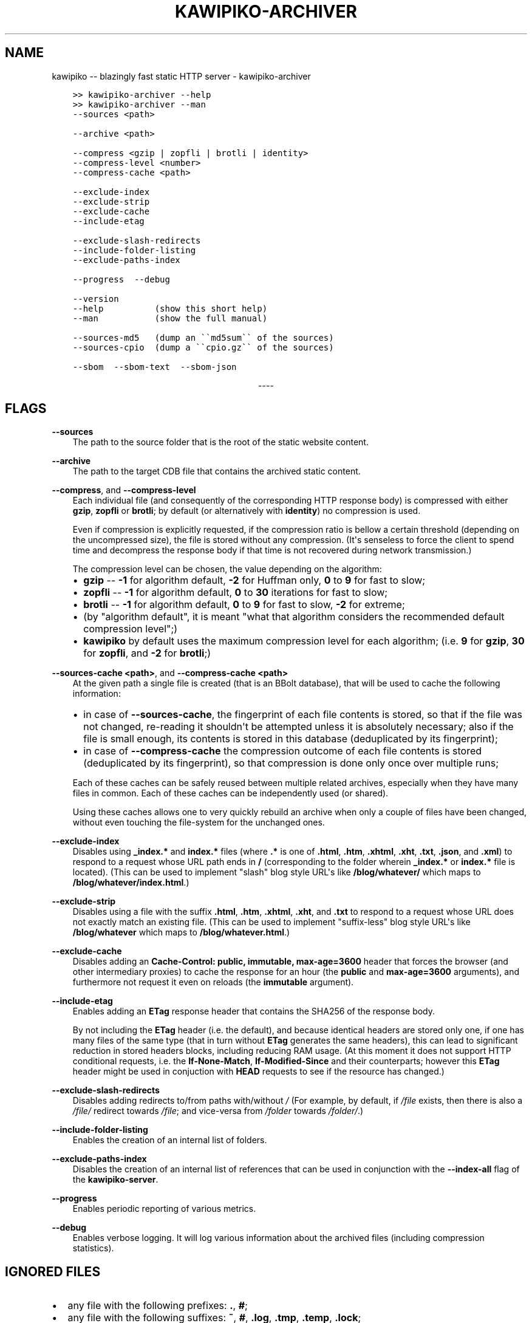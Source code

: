 .\" Man page generated from reStructuredText.
.
.
.nr rst2man-indent-level 0
.
.de1 rstReportMargin
\\$1 \\n[an-margin]
level \\n[rst2man-indent-level]
level margin: \\n[rst2man-indent\\n[rst2man-indent-level]]
-
\\n[rst2man-indent0]
\\n[rst2man-indent1]
\\n[rst2man-indent2]
..
.de1 INDENT
.\" .rstReportMargin pre:
. RS \\$1
. nr rst2man-indent\\n[rst2man-indent-level] \\n[an-margin]
. nr rst2man-indent-level +1
.\" .rstReportMargin post:
..
.de UNINDENT
. RE
.\" indent \\n[an-margin]
.\" old: \\n[rst2man-indent\\n[rst2man-indent-level]]
.nr rst2man-indent-level -1
.\" new: \\n[rst2man-indent\\n[rst2man-indent-level]]
.in \\n[rst2man-indent\\n[rst2man-indent-level]]u
..
.TH "KAWIPIKO-ARCHIVER" "1" "2022-09-02" "volution.ro" "kawipiko"
.SH NAME
kawipiko -- blazingly fast static HTTP server \- kawipiko-archiver
.INDENT 0.0
.INDENT 3.5
.sp
.nf
.ft C
>> kawipiko\-archiver \-\-help
>> kawipiko\-archiver \-\-man
.ft P
.fi
.UNINDENT
.UNINDENT
.INDENT 0.0
.INDENT 3.5
.sp
.nf
.ft C
\-\-sources <path>

\-\-archive <path>

\-\-compress <gzip | zopfli | brotli | identity>
\-\-compress\-level <number>
\-\-compress\-cache <path>

\-\-exclude\-index
\-\-exclude\-strip
\-\-exclude\-cache
\-\-include\-etag

\-\-exclude\-slash\-redirects
\-\-include\-folder\-listing
\-\-exclude\-paths\-index

\-\-progress  \-\-debug

\-\-version
\-\-help          (show this short help)
\-\-man           (show the full manual)

\-\-sources\-md5   (dump an \(ga\(gamd5sum\(ga\(ga of the sources)
\-\-sources\-cpio  (dump a \(ga\(gacpio.gz\(ga\(ga of the sources)

\-\-sbom  \-\-sbom\-text  \-\-sbom\-json
.ft P
.fi
.UNINDENT
.UNINDENT

.sp
.ce
----

.ce 0
.sp
.SH FLAGS
.sp
\fB\-\-sources\fP
.INDENT 0.0
.INDENT 3.5
The path to the source folder that is the root of the static website content.
.UNINDENT
.UNINDENT
.sp
\fB\-\-archive\fP
.INDENT 0.0
.INDENT 3.5
The path to the target CDB file that contains the archived static content.
.UNINDENT
.UNINDENT
.sp
\fB\-\-compress\fP, and \fB\-\-compress\-level\fP
.INDENT 0.0
.INDENT 3.5
Each individual file (and consequently of the corresponding HTTP response body) is compressed with either \fBgzip\fP, \fBzopfli\fP or \fBbrotli\fP;  by default (or alternatively with \fBidentity\fP) no compression is used.
.sp
Even if compression is explicitly requested, if the compression ratio is bellow a certain threshold (depending on the uncompressed size), the file is stored without any compression.
(It\(aqs senseless to force the client to spend time and decompress the response body if that time is not recovered during network transmission.)
.sp
The compression level can be chosen, the value depending on the algorithm:
.INDENT 0.0
.IP \(bu 2
\fBgzip\fP \-\- \fB\-1\fP for algorithm default, \fB\-2\fP for Huffman only, \fB0\fP to \fB9\fP for fast to slow;
.IP \(bu 2
\fBzopfli\fP \-\- \fB\-1\fP for algorithm default, \fB0\fP to \fB30\fP iterations for fast to slow;
.IP \(bu 2
\fBbrotli\fP \-\- \fB\-1\fP for algorithm default, \fB0\fP to \fB9\fP for fast to slow, \fB\-2\fP for extreme;
.IP \(bu 2
(by "algorithm default", it is meant "what that algorithm considers the recommended default compression level";)
.IP \(bu 2
\fBkawipiko\fP by default uses the maximum compression level for each algorithm;  (i.e. \fB9\fP for \fBgzip\fP, \fB30\fP for \fBzopfli\fP, and \fB\-2\fP for \fBbrotli\fP;)
.UNINDENT
.UNINDENT
.UNINDENT
.sp
\fB\-\-sources\-cache <path>\fP, and \fB\-\-compress\-cache <path>\fP
.INDENT 0.0
.INDENT 3.5
At the given path a single file is created (that is an BBolt database), that will be used to cache the following information:
.INDENT 0.0
.IP \(bu 2
in case of \fB\-\-sources\-cache\fP, the fingerprint of each file contents is stored, so that if the file was not changed, re\-reading it shouldn\(aqt be attempted unless it is absolutely necessary;  also if the file is small enough, its contents is stored in this database (deduplicated by its fingerprint);
.IP \(bu 2
in case of \fB\-\-compress\-cache\fP the compression outcome of each file contents is stored (deduplicated by its fingerprint), so that compression is done only once over multiple runs;
.UNINDENT
.sp
Each of these caches can be safely reused between multiple related archives, especially when they have many files in common.
Each of these caches can be independently used (or shared).
.sp
Using these caches allows one to very quickly rebuild an archive when only a couple of files have been changed, without even touching the file\-system for the unchanged ones.
.UNINDENT
.UNINDENT
.sp
\fB\-\-exclude\-index\fP
.INDENT 0.0
.INDENT 3.5
Disables using \fB_index.*\fP and \fBindex.*\fP files (where \fB\&.*\fP is one of \fB\&.html\fP, \fB\&.htm\fP, \fB\&.xhtml\fP, \fB\&.xht\fP, \fB\&.txt\fP, \fB\&.json\fP, and \fB\&.xml\fP) to respond to a request whose URL path ends in \fB/\fP (corresponding to the folder wherein \fB_index.*\fP or \fBindex.*\fP file is located).
(This can be used to implement "slash" blog style URL\(aqs like \fB/blog/whatever/\fP which maps to \fB/blog/whatever/index.html\fP\&.)
.UNINDENT
.UNINDENT
.sp
\fB\-\-exclude\-strip\fP
.INDENT 0.0
.INDENT 3.5
Disables using a file with the suffix \fB\&.html\fP, \fB\&.htm\fP, \fB\&.xhtml\fP, \fB\&.xht\fP, and \fB\&.txt\fP to respond to a request whose URL does not exactly match an existing file.
(This can be used to implement "suffix\-less" blog style URL\(aqs like \fB/blog/whatever\fP which maps to \fB/blog/whatever.html\fP\&.)
.UNINDENT
.UNINDENT
.sp
\fB\-\-exclude\-cache\fP
.INDENT 0.0
.INDENT 3.5
Disables adding an \fBCache\-Control: public, immutable, max\-age=3600\fP header that forces the browser (and other intermediary proxies) to cache the response for an hour (the \fBpublic\fP and \fBmax\-age=3600\fP arguments), and furthermore not request it even on reloads (the \fBimmutable\fP argument).
.UNINDENT
.UNINDENT
.sp
\fB\-\-include\-etag\fP
.INDENT 0.0
.INDENT 3.5
Enables adding an \fBETag\fP response header that contains the SHA256 of the response body.
.sp
By not including the \fBETag\fP header (i.e. the default), and because identical headers are stored only one, if one has many files of the same type (that in turn without \fBETag\fP generates the same headers), this can lead to significant reduction in stored headers blocks, including reducing RAM usage.
(At this moment it does not support HTTP conditional requests, i.e. the \fBIf\-None\-Match\fP, \fBIf\-Modified\-Since\fP and their counterparts;  however this \fBETag\fP header might be used in conjuction with \fBHEAD\fP requests to see if the resource has changed.)
.UNINDENT
.UNINDENT
.sp
\fB\-\-exclude\-slash\-redirects\fP
.INDENT 0.0
.INDENT 3.5
Disables adding redirects to/from paths with/without \fI/\fP
(For example, by default, if \fI/file\fP exists, then there is also a \fI/file/\fP redirect towards \fI/file\fP;  and vice\-versa from \fI/folder\fP towards \fI/folder/\fP\&.)
.UNINDENT
.UNINDENT
.sp
\fB\-\-include\-folder\-listing\fP
.INDENT 0.0
.INDENT 3.5
Enables the creation of an internal list of folders.
.UNINDENT
.UNINDENT
.sp
\fB\-\-exclude\-paths\-index\fP
.INDENT 0.0
.INDENT 3.5
Disables the creation of an internal list of references that can be used in conjunction with the \fB\-\-index\-all\fP flag of the \fBkawipiko\-server\fP\&.
.UNINDENT
.UNINDENT
.sp
\fB\-\-progress\fP
.INDENT 0.0
.INDENT 3.5
Enables periodic reporting of various metrics.
.UNINDENT
.UNINDENT
.sp
\fB\-\-debug\fP
.INDENT 0.0
.INDENT 3.5
Enables verbose logging.
It will log various information about the archived files (including compression statistics).
.UNINDENT
.UNINDENT
.SH IGNORED FILES
.INDENT 0.0
.IP \(bu 2
any file with the following prefixes: \fB\&.\fP, \fB#\fP;
.IP \(bu 2
any file with the following suffixes: \fB~\fP, \fB#\fP, \fB\&.log\fP, \fB\&.tmp\fP, \fB\&.temp\fP, \fB\&.lock\fP;
.IP \(bu 2
any file that contains the following: \fB#\fP;
.IP \(bu 2
any file that exactly matches the following: \fBThumbs.db\fP, \fB\&.DS_Store\fP;
.IP \(bu 2
(at the moment these rules are not configurable through flags;)
.UNINDENT
.SH WILDCARD FILES
.sp
By placing a file whose name matches \fB_wildcard.*\fP (i.e. with the prefix \fB_wildcard.\fP and any other suffix), it will be used to respond to any request whose URL fails to find a "better" match.
.sp
These wildcard files respect the folder hierarchy, in that wildcard files in (direct or transitive) subfolders override the wildcard file in their parents (direct or transitive).
.sp
In addition to \fB_wildcard.*\fP, there is also support for \fB_200.html\fP (or just \fB200.html\fP), plus \fB_404.html\fP (or just \fB404.html\fP).
.SH REDIRECT FILES
.sp
By placing a file whose name is \fB_redirects\fP (or \fB_redirects.txt\fP), it instructs the archiver to create redirect responses.
.sp
The syntax is quite simple:
.INDENT 0.0
.INDENT 3.5
.sp
.nf
.ft C
# This is a comment.

# NOTE:  Absolute paths are allowed only at the top of the sources folder.
/some\-path     https://example.com/     301

# NOTE:  Relative paths are always, and are reinterpreted as relative to the containing folder.
\&./some\-path    https://example.com/     302

# NOTE:  Redirects only for a specific domain.  (The protocol is irelevant.)
#        (Allowed only at the top of the sources folder.)
://example.com/some\-path         https://example.com/    303
http://example.com/some\-path     https://example.com/    307
https://example.com/some\-path    https://example.com/    308
.ft P
.fi
.UNINDENT
.UNINDENT
.SH SYMLINKS, HARDLINKS, LOOPS, AND DUPLICATED FILES
.sp
You freely use symlinks (including pointing outside of the content root) and they will be crawled during archival respecting the "logical" hierarchy they introduce.
(Any loop that you introduce into the hierarchy will be ignored and a warning will be issued.)
.sp
You can safely symlink or hardlink the same file (or folder) in multiple places (within the content hierarchy), and its data will be stored only once.
(The same applies to duplicated files that have exactly the same data.)
.\" Generated by docutils manpage writer.
.
